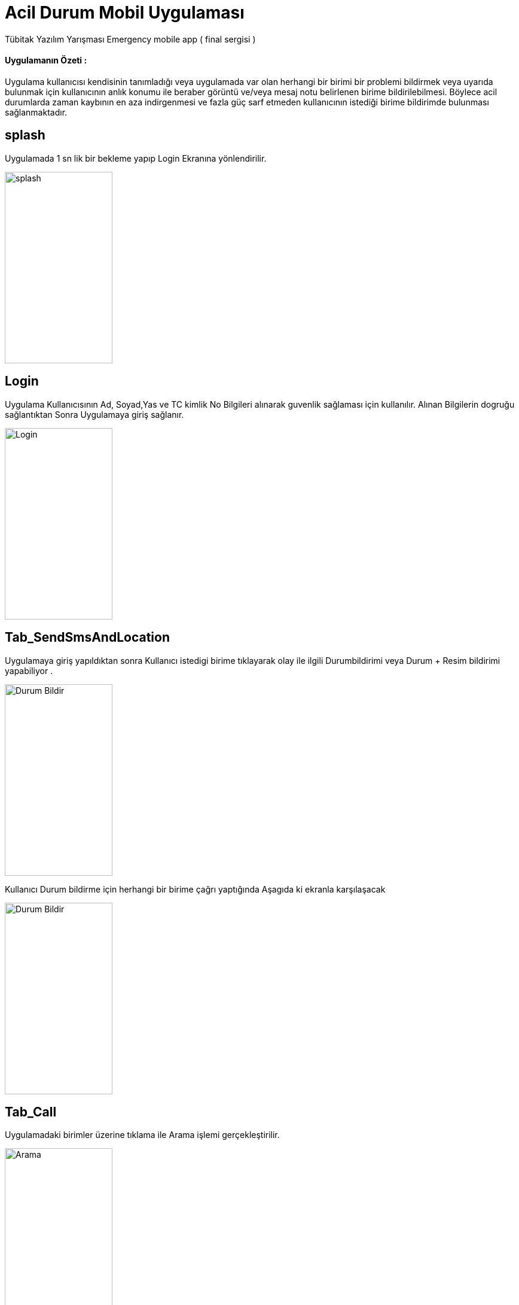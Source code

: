 :imagesdir: resimler

# Acil Durum Mobil Uygulaması

Tübitak Yazılım Yarışması Emergency mobile app ( final sergisi )


==== Uygulamanın Özeti :
Uygulama kullanıcısı kendisinin tanımladığı veya uygulamada var olan herhangi bir birimi bir
 problemi bildirmek veya uyarıda bulunmak için kullanıcının anlık konumu ile beraber görüntü
  ve/veya mesaj notu belirlenen birime bildirilebilmesi.
  Böylece acil durumlarda zaman kaybının en aza indirgenmesi
  ve fazla güç sarf etmeden kullanıcının istediği birime bildirimde bulunması sağlanmaktadır.




== splash

Uygulamada 1 sn lik bir bekleme yapıp Login Ekranına yönlendirilir.


image::rsm_splash.png[splash,180,320,align="center"]


== Login

Uygulama Kullanıcısının Ad, Soyad,Yas ve TC kimlik No Bilgileri alınarak guvenlik sağlaması için kullanılır.
Alınan Bilgilerin dogruğu sağlantıktan Sonra Uygulamaya giriş sağlanır.


image::rsm_login.png[Login,180,320,align="center"]





== Tab_SendSmsAndLocation

Uygulamaya giriş yapıldıktan sonra Kullanıcı istedigi birime tıklayarak olay ile ilgili Durumbildirimi veya Durum + Resim bildirimi yapabiliyor .


image::rsm_durumbildir.png[Durum Bildir,180,320,align="center"]

Kullanıcı Durum bildirme için herhangi bir birime çağrı yaptığında Aşagıda ki ekranla karşılaşacak

image::rsm_arasms.png[Durum Bildir,180,320,align="center"]



== Tab_Call

Uygulamadaki birimler üzerine tıklama ile Arama işlemi gerçekleştirilir.

image::rsm_call.png[Arama,180,320,align="center"]



== Diğer Aramalar

Arama seçenekleri için geliştirilmiş harici ekran .

image::rsm_diger.png[diger aramalar,180,320,align="center"]


== Tab_kullanici
Kullanıcı bu ekranda kendi acil birimlerini ekleyebilir .(ör: Anne,Baba ,Abi,Dayi vb)eklediği acil birimlere oluşabilecek bir acil durumda kolayca erişebilecek.

image::rsm_kullanici.png[kullanici,180,320,align="center"]



== Tab_birim
Kullanıcı bu ekranda kendi acil birimlerini ekleyebilir .(ör: Anne,Baba ,Abi,Dayi vb)eklediği acil birimlere oluşabilecek bir acil durumda kolayca erişebilecek.

image::rsm_birimekle.png[birim,180,320,align="center"]


== Maps

Kullanıcıın bulunduğu konumu adresi ile birlikte ekranda gosterir .

image::rsm_maps.png[maps,180,320,align="center"]

== Camera

Kameradan Görüntü alır ve alınan görüntüyü webService Yollama işlemlerini gerçekleştirir.


image::rsm_kamera.png[kamera,180,320,align="center"]


